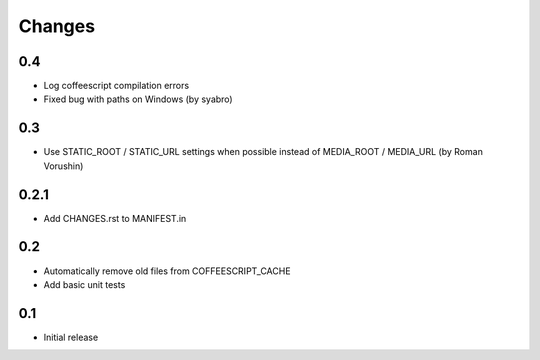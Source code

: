 Changes
*******

0.4
---

- Log coffeescript compilation errors
- Fixed bug with paths on Windows (by syabro)

0.3
---

- Use STATIC_ROOT / STATIC_URL settings when possible instead of MEDIA_ROOT / MEDIA_URL (by Roman Vorushin)

0.2.1
-----

- Add CHANGES.rst to MANIFEST.in

0.2
---

- Automatically remove old files from COFFEESCRIPT_CACHE
- Add basic unit tests

0.1
---

- Initial release
